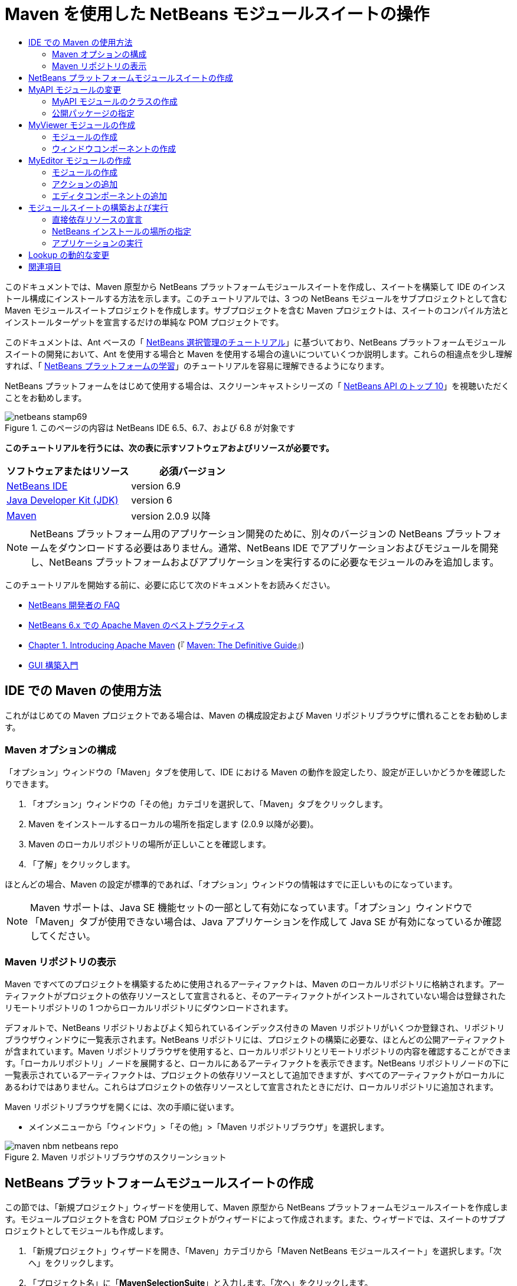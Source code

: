 // 
//     Licensed to the Apache Software Foundation (ASF) under one
//     or more contributor license agreements.  See the NOTICE file
//     distributed with this work for additional information
//     regarding copyright ownership.  The ASF licenses this file
//     to you under the Apache License, Version 2.0 (the
//     "License"); you may not use this file except in compliance
//     with the License.  You may obtain a copy of the License at
// 
//       http://www.apache.org/licenses/LICENSE-2.0
// 
//     Unless required by applicable law or agreed to in writing,
//     software distributed under the License is distributed on an
//     "AS IS" BASIS, WITHOUT WARRANTIES OR CONDITIONS OF ANY
//     KIND, either express or implied.  See the License for the
//     specific language governing permissions and limitations
//     under the License.
//

= Maven を使用した NetBeans モジュールスイートの操作
:jbake-type: platform-tutorial
:jbake-tags: tutorials 
:jbake-status: published
:syntax: true
:source-highlighter: pygments
:toc: left
:toc-title:
:icons: font
:experimental:
:description: Maven を使用した NetBeans モジュールスイートの操作 - Apache NetBeans
:keywords: Apache NetBeans Platform, Platform Tutorials, Maven を使用した NetBeans モジュールスイートの操作

このドキュメントでは、Maven 原型から NetBeans プラットフォームモジュールスイートを作成し、スイートを構築して IDE のインストール構成にインストールする方法を示します。このチュートリアルでは、3 つの NetBeans モジュールをサブプロジェクトとして含む Maven モジュールスイートプロジェクトを作成します。サブプロジェクトを含む Maven プロジェクトは、スイートのコンパイル方法とインストールターゲットを宣言するだけの単純な POM プロジェクトです。

このドキュメントは、Ant ベースの「 link:https://netbeans.apache.org/tutorials/nbm-selection-1.html[NetBeans 選択管理のチュートリアル]」に基づいており、NetBeans プラットフォームモジュールスイートの開発において、Ant を使用する場合と Maven を使用する場合の違いについていくつか説明します。これらの相違点を少し理解すれば、「 link:https://netbeans.apache.org/kb/docs/platform_ja.html[NetBeans プラットフォームの学習]」のチュートリアルを容易に理解できるようになります。

NetBeans プラットフォームをはじめて使用する場合は、スクリーンキャストシリーズの「 link:https://netbeans.apache.org/tutorials/nbm-10-top-apis.html[NetBeans API のトップ 10]」を視聴いただくことをお勧めします。



image::images/netbeans-stamp69.png[title="このページの内容は NetBeans IDE 6.5、6.7、および 6.8 が対象です"]


*このチュートリアルを行うには、次の表に示すソフトウェアおよびリソースが必要です。*

|===
|ソフトウェアまたはリソース |必須バージョン 

| link:https://netbeans.apache.org/download/index.html[NetBeans IDE] |version 6.9 

| link:https://www.oracle.com/technetwork/java/javase/downloads/index.html[Java Developer Kit (JDK)] |version 6 

| link:http://maven.apache.org/[Maven] |version 2.0.9 以降 
|===

NOTE:  NetBeans プラットフォーム用のアプリケーション開発のために、別々のバージョンの NetBeans プラットフォームをダウンロードする必要はありません。通常、NetBeans IDE でアプリケーションおよびモジュールを開発し、NetBeans プラットフォームおよびアプリケーションを実行するのに必要なモジュールのみを追加します。

このチュートリアルを開始する前に、必要に応じて次のドキュメントをお読みください。

*  link:https://netbeans.apache.org/wiki/[NetBeans 開発者の FAQ]
*  link:http://wiki.netbeans.org/MavenBestPractices[NetBeans 6.x での Apache Maven のベストプラクティス]
*  link:http://www.sonatype.com/books/maven-book/reference/introduction.html[Chapter 1. Introducing Apache Maven] (『 link:http://www.sonatype.com/books/maven-book/reference/public-book.html[Maven: The Definitive Guide]』)
*  link:https://netbeans.apache.org/kb/docs/java/gui-functionality_ja.html[GUI 構築入門]


== IDE での Maven の使用方法

これがはじめての Maven プロジェクトである場合は、Maven の構成設定および Maven リポジトリブラウザに慣れることをお勧めします。


=== Maven オプションの構成

「オプション」ウィンドウの「Maven」タブを使用して、IDE における Maven の動作を設定したり、設定が正しいかどうかを確認したりできます。


[start=1]
1. 「オプション」ウィンドウの「その他」カテゴリを選択して、「Maven」タブをクリックします。

[start=2]
1. Maven をインストールするローカルの場所を指定します (2.0.9 以降が必要)。

[start=3]
1. Maven のローカルリポジトリの場所が正しいことを確認します。

[start=4]
1. 「了解」をクリックします。

ほとんどの場合、Maven の設定が標準的であれば、「オプション」ウィンドウの情報はすでに正しいものになっています。

NOTE:  Maven サポートは、Java SE 機能セットの一部として有効になっています。「オプション」ウィンドウで「Maven」タブが使用できない場合は、Java アプリケーションを作成して Java SE が有効になっているか確認してください。


=== Maven リポジトリの表示

Maven ですべてのプロジェクトを構築するために使用されるアーティファクトは、Maven のローカルリポジトリに格納されます。アーティファクトがプロジェクトの依存リソースとして宣言されると、そのアーティファクトがインストールされていない場合は登録されたリモートリポジトリの 1 つからローカルリポジトリにダウンロードされます。

デフォルトで、NetBeans リポジトリおよびよく知られているインデックス付きの Maven リポジトリがいくつか登録され、リポジトリブラウザウィンドウに一覧表示されます。NetBeans リポジトリには、プロジェクトの構築に必要な、ほとんどの公開アーティファクトが含まれています。Maven リポジトリブラウザを使用すると、ローカルリポジトリとリモートリポジトリの内容を確認することができます。「ローカルリポジトリ」ノードを展開すると、ローカルにあるアーティファクトを表示できます。NetBeans リポジトリノードの下に一覧表示されているアーティファクトは、プロジェクトの依存リソースとして追加できますが、すべてのアーティファクトがローカルにあるわけではありません。これらはプロジェクトの依存リソースとして宣言されたときにだけ、ローカルリポジトリに追加されます。

Maven リポジトリブラウザを開くには、次の手順に従います。

* メインメニューから「ウィンドウ」>「その他」>「Maven リポジトリブラウザ」を選択します。

image::images/maven-nbm-netbeans-repo.png[title="Maven リポジトリブラウザのスクリーンショット"]


== NetBeans プラットフォームモジュールスイートの作成

この節では、「新規プロジェクト」ウィザードを使用して、Maven 原型から NetBeans プラットフォームモジュールスイートを作成します。モジュールプロジェクトを含む POM プロジェクトがウィザードによって作成されます。また、ウィザードでは、スイートのサブプロジェクトとしてモジュールも作成します。


[start=1]
1. 「新規プロジェクト」ウィザードを開き、「Maven」カテゴリから「Maven NetBeans モジュールスイート」を選択します。「次へ」をクリックします。

[start=2]
1. 「プロジェクト名」に「*MavenSelectionSuite*」と入力します。「次へ」をクリックします。

[start=3]
1. 「モジュールプロジェクトを作成」を選択し、モジュール名として「*MyAPI*」と入力します。「完了」をクリックします。

「完了」をクリックすると、IDE によって MavenSelectionSuite プロジェクトおよびサブプロジェクトの MyAPI NetBeans Module が作成されます。

image::images/maven-suite-projectswindow.png[title="「プロジェクト」ウィンドウのスクリーンショット"]

MavenSelectionSuite は、サブプロジェクト (この場合は NetBeans Module プロジェクト) のコンテナになる POM プロジェクトです。この POM プロジェクトにソースファイルは含まれません。プロジェクトの POM にはスイートをコンパイルするための命令が含まれており、プロジェクトの POM を見ると、packaging に  ``pom``  が指定されているのが確認できます。


[source,xml]
----

     <modelVersion>4.0.0</modelVersion>
    <groupId>com.mycompany</groupId>
    <artifactId>MavenSelectionSuite</artifactId>
    *<packaging>pom</packaging>*
    <version>1.0-SNAPSHOT</version>
    <name>MavenSelectionSuite Netbeans Module Suite</name>
    ...
        <properties>
            <netbeans.version>RELEASE69</netbeans.version>
        </properties>
    *<modules>
        <module>MyAPI</module>
    </modules>*
</project>
----

POM には、POM プロジェクトを構築するときに含まれるモジュールの一覧も含まれています。MyAPI プロジェクトがモジュールとして表示されているのが確認できます。

「プロジェクト」ウィンドウで「モジュール」ノードを展開すると、MyAPI プロジェクトがモジュールとして表示されているのが確認できます。「ファイル」ウィンドウでは、MyAPI プロジェクトディレクトリが  ``MavenSelectionSuite``  ディレクトリの場所にあるのが確認できます。POM プロジェクトのディレクトリで新しいプロジェクトを作成すると、IDE によってこのプロジェクトが POM のモジュールの一覧に自動的に追加され、POM プロジェクトを構築および実行するときに含まれるようになります。

Maven 原型から NetBeans プラットフォームモジュールスイートを作成する場合、Ant を使用するときとは異なり、「新規プロジェクト」ウィザードでターゲット NetBeans プラットフォームインストールを指定しません。NetBeans プラットフォームインストールを設定するには、POM プロジェクトの  ``profiles.xml``  ファイルで  ``<netbeans.installation>``  要素を変更して、NetBeans プラットフォームインストールのパスを明示的に指定する必要があります。詳細は、このチュートリアルの「<<05b,NetBeans インストールの場所の指定>>」の節を参照してください。


== MyAPI モジュールの変更

モジュールスイートを作成したときに MyAPI モジュールを作成しましたが、ここでモジュールにクラスを作成して、このクラスをほかのモジュールに公開する必要があります。


=== MyAPI モジュールのクラスの作成

この課題では、 ``APIObject``  という名前の簡単なクラスを作成します。新しい  ``APIObject``  のインスタンスが作成されるごとにフィールドの  ``index``  は 1 ずつ増えるため、 ``APIObject``  の各インスタンスは一意になります。


[start=1]
1. 「プロジェクト」ウィンドウで、「MyAPI」プロジェクトを展開します。

[start=2]
1. 「ソースパッケージ」ノードを右クリックし、「新規」>「Java クラス」を選択します。

[start=3]
1. 「クラス名」に「*APIObject*」と入力し、「パッケージ」ドロップダウンリストから「 ``com.mycompany.mavenselectionsuite`` 」を選択します。「完了」をクリックします。

[start=4]
1. クラスに対して、いくつかのフィールドを宣言し、次の簡単なメソッドを追加します。

[source,java]
----

public final class APIObject {

   private final Date date = new Date();
   private static int count = 0;
   private final int index;

   public APIObject() {
      index = count++;
   }

   public Date getDate() {
      return date;
   }

   public int getIndex() {
      return index;
   }

   public String toString() {
       return index + " - " + date;
   }

}
----


[start=5]
1. インポートを修正して変更内容を保存します。


=== 公開パッケージの指定

このチュートリアルでは、 ``APIObject``  のメソッドにアクセスする必要がある追加モジュールを作成します。この課題では、MyAPI モジュールの内容を公開パッケージとして設定し、ほかのモジュールがこのメソッドにアクセスできるようにします。 ``com.mycompany.mavenselectionsuite``  を公開パッケージとして宣言するには、POM にある  ``nbm-maven-plugin``  の  ``configuration``  要素を変更して、公開パッケージとしてエクスポートされたパッケージを指定します。エディタで POM を変更するか、プロジェクトの「プロパティー」ウィンドウで、公開するパッケージを選択できます。


[start=1]
1. プロジェクトノードを右クリックして「プロパティー」を選択し、「プロパティー」ウィンドウを開きます。

[start=2]
1. 「*公開パッケージ*」カテゴリの「*com.mycompany.mavenselectionsuite*」パッケージを選択します。「了解」をクリックします。
image::images/maven-suite-publicpackages.png[title="「プロパティー」ウィンドウの「公開パッケージ」"]

エクスポートするパッケージを選択すると、IDE によって POM の  ``nbm-maven-plugin``  要素がそのパッケージを指定するように変更されます。


[source,xml]
----

<plugin>
    <groupId>org.codehaus.mojo</groupId>
    <artifactId>nbm-maven-plugin</artifactId>
    <extensions>true</extensions>
    <configuration>
        <publicPackages>
            *<publicPackage>com.mycompany.mavenselectionsuite</publicPackage>*
        </publicPackages>
    </configuration>
</plugin>
----


[start=3]
1. プロジェクトを右クリックし、「構築」を選択します。

プロジェクトを構築すると、 ``nbm-maven-plugin``  によって、公開パッケージを指定するマニフェストヘッダーが JAR の  ``MANIFEST.MF``  に生成されます。

詳細は、「 link:http://bits.netbeans.org/mavenutilities/nbm-maven-plugin/manifest-mojo.html#publicPackages[nbm-maven-plugin マニフェストのドキュメント]」を参照してください。


== MyViewer モジュールの作成

この節では、MyViewer という名前の新しいモジュールを作成して、1 つのウィンドウコンポーネントと 2 つのテキストフィールドを追加します。このコンポーネントは、 link:https://netbeans.apache.org/wiki/devfaqlookup[Lookup] への変更を待機する  `` link:http://bits.netbeans.org/dev/javadoc/org-openide-util-lookup/org/openide/util/LookupListener.html[LookupListener]``  を実装します。


=== モジュールの作成

この課題では、 ``MavenSelectionSuite``  ディレクトリに MyViewer NetBeans モジュールを作成します。


[start=1]
1. メインメニューから「ファイル」>「新規プロジェクト」(Ctrl-Shift-N) を選択します。

[start=2]
1. 「Maven」カテゴリから「Maven NetBeans モジュール」を選択します。「次へ」をクリックします。

[start=3]
1. 「プロジェクト名」に「*MyViewer*」と入力します。

[start=4]
1. 「プロジェクトの場所」が「 ``MavenSelectionSuite`` 」ディレクトリであることを確認します。「完了」をクリックします。

[start=5]
1. 「プロジェクト」ウィンドウの「ライブラリ」ノードを右クリックし、「依存リソースを追加」を選択します。

[start=6]
1. 「開いているプロジェクト」タブで、「MyAPI NetBeans Module」を選択します。「了解」をクリックします。
image::images/maven-suite-addapi.png[title="「プロパティー」ウィンドウの「公開パッケージ」"]

「了解」をクリックすると、IDE によって POM の依存リソースの一覧にアーティファクトが追加され、「ライブラリ」ノードの下にアーティファクトが表示されます。

MyViewer モジュールの POM を見ると、このモジュールの親プロジェクトは MavenSelectionSuite であること、 ``packaging``  に  ``nbm``  が指定されていること、および *nbm-maven-plugin* が NetBeans モジュールとしてプロジェクトの構築に使用されることが確認できます。


[source,xml]
----

<modelVersion>4.0.0</modelVersion>
*<parent>
    <groupId>com.mycompany</groupId>
    <artifactId>MavenSelectionSuite</artifactId>
    <version>1.0-SNAPSHOT</version>
</parent>*
<groupId>com.mycompany</groupId>
<artifactId>MyViewer</artifactId>
*<packaging>nbm</packaging>*
<version>1.0-SNAPSHOT</version>
<name>MyViewer NetBeans Module</name>

----


=== ウィンドウコンポーネントの作成

この課題では、1 つのウィンドウコンポーネントを作成して 2 つのテキストフィールドを追加します。


[start=1]
1. MyViewer プロジェクトを右クリックし、「新規」>「ウィンドウ」を選択します。

[start=2]
1. ドロップダウンリストから「*navigator*」を選択し、「アプリケーションの起動時に開く」を選択します。「次へ」をクリックします。

[start=3]
1. 「クラス名の接頭辞」に「*MyViewer*」と入力します。「完了」をクリックします。

[start=4]
1. パレットから 2 つのラベルをコンポーネントにドラッグして、最上部のラベルのテキストを「 ``[nothing selected]`` 」に変更します。
image::images/maven-suite-myviewertopcomponent.png[title="ウィンドウコンポーネントのテキストフィールド"]

[start=5]
1. 「ソース」タブをクリックして、クラス署名が  ``LookupListener``  を実装するように変更します。

[source,java]
----

public class MyViewerTopComponent extends TopComponent *implements LookupListener* {
----


[start=6]
1. この行に挿入カーソルを置いて Alt-Enter を押し、abstract メソッドを実装します。

[start=7]
1. 次の  ``private``  フィールド  ``result``  を追加して、初期値を NULL に設定します。

[source,java]
----

private Lookup.Result result = null;
----


[start=8]
1.  ``componentOpened()`` 、 ``componentClosed()`` 、および  ``resultChanged()``  メソッドを次のように変更します。

[source,java]
----

public void componentOpened() {
    *result = Utilities.actionsGlobalContext().lookupResult(APIObject.class);
    result.addLookupListener(this);*
}

public void componentClosed() {
    *result.removeLookupListener (this);
    result = null;*
}

public void resultChanged(LookupEvent le) {
    *Lookup.Result r = (Lookup.Result) le.getSource();
    Collection c = r.allInstances();
    if (!c.isEmpty()) {
        APIObject o = (APIObject) c.iterator().next();
        jLabel1.setText (Integer.toString(o.getIndex()));
        jLabel2.setText (o.getDate().toString());
    } else {
        jLabel1.setText("[no selection]");
        jLabel2.setText ("");
    }*
}
----

 `` link:http://bits.netbeans.org/dev/javadoc/org-openide-util/org/openide/util/Utilities.html#actionsGlobalContext%28%29[Utilities.actionsGlobalContext()]``  を使用すると、コンポーネントが開かれるごとに、フォーカスを持つコンポーネントの Lookup オブジェクトを、クラスがグローバルに待機できるようになります。Lookup は、コンポーネントが閉じられると削除されます。フォームの JLabel が、フォーカスを持つ  ``APIObject``  に従って更新されるように、 ``resultChanged()``  メソッドは  ``LookupListener``  を実装します。


[start=9]
1. インポートを修正して、必ず * ``org.openide.util.Utilities`` * を追加します。変更を保存します。


== MyEditor モジュールの作成

この節では、MyEditor という新しいモジュールを作成します。このモジュールには、Lookup を介して  ``APIObject``  のインスタンスを提供する  `` link:http://bits.netbeans.org/dev/javadoc/org-openide-windows/org/openide/windows/TopComponent.html[TopComponent]``  が含まれます。また、MyEditor コンポーネントの新しいインスタンスを開くためのアクションも作成します。


=== モジュールの作成

この課題では、 ``MavenSelectionSuite``  ディレクトリに NetBeans モジュールを作成して、MyAPI モジュールに依存リソースを追加します。


[start=1]
1. メインメニューから「ファイル」>「新規プロジェクト」を選択します。

[start=2]
1. 「Maven」カテゴリから「Maven NetBeans モジュール」を選択します。「次へ」をクリックします。

[start=3]
1. 「プロジェクト名」に「*MyEditor*」と入力します。

[start=4]
1. 「プロジェクトの場所」が「 ``MavenSelectionSuite`` 」ディレクトリであることを確認します。「完了」をクリックします。

[start=5]
1. 「プロジェクト」ウィンドウで、プロジェクトの「ライブラリ」ノードを右クリックし、「依存リソースを追加」を選択します。

[start=6]
1. 「開いているプロジェクト」タブで、「MyAPI NetBeans Module」を選択します。「了解」をクリックします。


=== アクションの追加

この課題では、MyEditor という名前のコンポーネントを開くメニュー項目を、「ファイル」メニューに追加するためのクラスを作成します。このコンポーネントの作成は次の課題で行います。


[start=1]
1. 「MyEditor」プロジェクトを右クリックして「新規」>「アクション」を選択し、「新規アクション」ダイアログを開きます。

[start=2]
1. 「常に有効化」を選択します。「次へ」をクリックします。

[start=3]
1. 「GUI の登録」ページはデフォルトのままにします。「次へ」をクリックします。

[start=4]
1. 「クラス名」に「*OpenEditorAction*」と入力します。

[start=5]
1. 「表示名」に「*Open Editor*」と入力します。「完了」をクリックします。

IDE によってエディタで  ``OpenEditorAction``  クラスが開き、 ``layer.xml``  ファイルに次の内容が追加されます。


[source,xml]
----

<filesystem>
    <folder name="Actions">
        <folder name="Build">
            <file name="com-mycompany-myeditor-OpenEditorAction.instance">
                <attr name="delegate" newvalue="com.mycompany.myeditor.OpenEditorAction"/>
                <attr name="displayName" bundlevalue="com.mycompany.myeditor.Bundle#CTL_OpenEditorAction"/>
                <attr name="instanceCreate" methodvalue="org.openide.awt.Actions.alwaysEnabled"/>
                <attr name="noIconInMenu" boolvalue="false"/>
            </file>
        </folder>
    </folder>
    <folder name="Menu">
        <folder name="File">
            <file name="com-mycompany-myeditor-OpenEditorAction.shadow">
                <attr name="originalFile" stringvalue="Actions/Build/com-mycompany-myeditor-OpenEditorAction.instance"/>
                <attr name="position" intvalue="0"/>
            </file>
        </folder>
    </folder>
</filesystem>
----


[start=6]
1.  ``OpenEditorAction``  クラスを修正して  ``actionPerformed``  メソッドを変更します。

[source,java]
----

public void actionPerformed(ActionEvent e) {
    MyEditor editor = new MyEditor();
    editor.open();
    editor.requestActive();
}
----


=== エディタコンポーネントの追加

この課題では、 ``OpenEditorAction``  によって呼び出されるとエディタ領域で開くコンポーネント MyEditor を作成します。コンポーネントの複数のインスタンスを作成できるようにするため、シングルトンコンポーネントの作成に使用されるウィンドウコンポーネントのテンプレートは使用しません。代わりに、JPanel フォームのテンプレートを使用してから、クラスを変更して  ``TopComponent``  を拡張します。


[start=1]
1. 「ソースパッケージ」を右クリックして「新規」>「その他」を選択し、「Swing GUI フォーム」カテゴリの「JPanel フォーム」を選択します。「次へ」をクリックします。

[start=2]
1. 「クラス名」に「*MyEditor*」と入力し、「 ``com.mycompany.myeditor`` 」パッケージを選択します。「完了」をクリックします。

[start=3]
1. 2 つのテキストフィールドをコンポーネントにドラッグします。

[start=4]
1. 各テキストフィールドの  ``editable``  プロパティーを選択解除して、これらのテキストフィールドを読み取り専用にします。
image::images/maven-suite-editableprop.png[title="ラベルの editable プロパティー"]

[start=5]
1. 「ソース」タブをクリックして、 ``javax.swing.JPanel``  ではなく  ``TopComponent``  を拡張するようにクラス署名を変更します。

[source,java]
----

public class MyEditor extends *TopComponent*
----


[start=6]
1. 署名に挿入カーソルを置いて Alt-Enter を入力し、Maven リポジトリを検索して  ``org.openide.windows``  アーティファクトに依存リソースを追加することでコードのエラーを修正します。インポートを修正します。
image::images/maven-suite-add-topcomponent.png[title="ラベルの editable プロパティー"]

[start=7]
1. コンストラクタを変更して、クラスが呼び出されるたびに  ``APIObject``  の新しいインスタンスが作成されるようにします。

[source,java]
----

public MyEditor() {
    initComponents();
    *APIObject obj = new APIObject();
    associateLookup(Lookups.singleton(obj));
    jTextField1.setText("APIObject #" + obj.getIndex());
    jTextField2.setText("Created: " + obj.getDate());
    setDisplayName("MyEditor " + obj.getIndex());*

}
----

コンストラクタの  ``associateLookup(Lookups.singleton(obj));``  の行により、 ``APIObject``  の新しいインスタンスを含む Lookup が作成されます。


[start=8]
1. インポートを修正して変更内容を保存します。

コンポーネントのテキストフィールドには、 ``APIObject``  からのインデックス値および日付だけが表示されます。これにより、各 MyEditor コンポーネントが一意であり、フォーカスを持つ MyEditor コンポーネントの詳細を MyViewer が表示していることを確認できます。

NOTE:   ``OpenEditorAction``  のエラーは、 ``MyEditor``  への変更を保存したあとで解決されます。


== モジュールスイートの構築および実行

この時点で、スイートが正常に構築、インストール、および動作するかどうかを確認するための実行準備がほぼ整いました。


=== 直接依存リソースの宣言

スイートを構築および実行できるようにするには、MyEditor プロジェクトの依存リソースの 1 つを変更する必要があります。ここでモジュールスイートを構築しようとすると、MyEditor モジュールの実行時に  ``org.openide.util-lookup``  アーティファクトが使用可能でなければならないため、スイートをコンパイルできないことを伝える内容が「出力」ウィンドウに表示されます。

プロジェクトノードを右クリックして「依存リソースグラフを表示」を選択すると、依存リソースグラフビューアによりモジュールの依存リソースを視覚化できます。


image::images/maven-suite-dependency-graph.png[title="アーティファクト依存リソースグラフ"]

MyEditor が  ``org.openide.util-lookup``  に依存リソースを持っていないことが確認できます。依存リソースは推移的であり、プロジェクトはコンパイル時にはアーティファクトを使用できますが、実行時にアーティファクトを使用できるようにするためには、直接依存リソースである必要があります。アーティファクトを直接依存リソースとして宣言するように POM を変更する必要があります。

POM を手動で編集するか、「プロジェクト」ウィンドウのポップアップメニュー項目を使用して、アーティファクトを直接依存リソースにできます。


[start=1]
1. 「MyEditor」モジュールの「ライブラリ」ノードを展開します。

[start=2]
1. 「 ``org.openide.util-lookup`` 」アーティファクトを右クリックし、「直接依存リソースとして宣言」を選択します。

「直接依存リソースとして宣言」を選択すると、IDE によって POM が変更され、アーティファクトが依存リソースとして追加されます。

NOTE:   ``org.openide.util-lookup``  アーティファクトは、すでに MyViewer モジュールの直接依存リソースになっています。


=== NetBeans インストールの場所の指定

Maven 原型を使用して NetBeans プラットフォームモジュールスイートを作成した場合、デフォルトではターゲット NetBeans インストールは指定されません。IDE のインストール場所にモジュールスイートをインストールして実行するには、POM プロジェクトの  ``profiles.xml``  ファイルを編集して、インストールディレクトリのパスを指定する必要があります。


[start=1]
1. MavenSelectionSuite アプリケーションの下の「プロジェクトファイル」ノードを展開し、 ``profiles.xml``  をダブルクリックしてエディタでファイルを開きます。

[start=2]
1. ターゲット NetBeans プラットフォームのパスを指定するように  ``<netbeans.installation>``  要素を変更して、変更を保存します。

[source,xml]
----

<profile>
   <id>netbeans-ide</id>
   <properties>
       <netbeans.installation>/home/me/netbeans-6.9</netbeans.installation>
   </properties>
</profile>
----

NOTE:  パスには、実行可能ファイルが含まれている  ``bin``  ディレクトリが存在するディレクトリを指定する必要があります。

たとえば、OS X では次のようなパスになります。


[source,xml]
----

<netbeans.installation>/Applications/NetBeans/NetBeans6.9.app/Contents/Resources/NetBeans</netbeans.installation>
----


=== アプリケーションの実行

これで IDE のターゲットインストールが指定されたので、スイートプロジェクトで「実行」コマンドを使用できます。


[start=1]
1. MavenSelectionSuite を右クリックして、「実行」を選択します。

「実行」を選択すると、モジュールスイートがインストールされた IDE のインスタンスが起動します。


image::images/maven-suite-run1.png[title="「My Viewer」および「MyEditor」ウィンドウ"]

アプリケーションが起動すると「MyViewer」ウィンドウが開き、2 つのテキストラベルが表示されます。ここで、「ファイル」メニューから「Open Editor」を選択すると、エディタ領域で MyEditor コンポーネントを開くことができます。MyViewer ウィンドウには、フォーカスを持つ MyEditor コンポーネントの詳細が表示されます。

モジュールスイートプロジェクトの「実行」アクションは、デフォルトで Reactor プラグインを使用して、スイートの一部として指定されたモジュールを再帰的に構築およびパッケージ化するように設定されています。プロジェクトの「プロパティー」ウィンドウを開くと、IDE のアクションにマップされている Maven ゴールを確認できます。


image::images/maven-suite-run-action.png[title="「My Viewer」および「MyEditor」ウィンドウ"]

「プロパティー」ウィンドウの「アクション」カテゴリで、「実行」アクションにマップされているゴールを確認できます。


== Lookup の動的な変更

現時点では、新しい MyEditor コンポーネントを開くたびに新しい  ``APIObject``  が作成されます。この節では、コンポーネントの現在の  ``APIObject``  を新しいものに置き換えるボタンを MyEditor コンポーネントに追加します。 `` link:http://bits.netbeans.org/dev/javadoc/org-openide-util-lookup/org/openide/util/lookup/InstanceContent.html[InstanceContent]``  を使用して Lookup の内容の変更を動的に処理するようにコードを変更します。


[start=1]
1. 「MyEditor」プロジェクトを展開して、エディタの「デザイン」ビューで  ``MyEditor``  フォームを開きます。

[start=2]
1. フォーム上にボタンをドラッグして、ボタンのテキストを「Replace」に設定します。

[start=3]
1. ボタンを右クリックして「イベント」>「Action」>「actionPerformed」を選択し、ボタンのイベントハンドラメソッドを作成して、ソースエディタでフォームを開きます。

[start=4]
1. 次の  ``final``  フィールドをクラスに追加します。

[source,java]
----

public class MyEditor extends TopComponent {
    *private final InstanceContent content = new InstanceContent();*
----

 ``InstanceContent``  を利用するには、コンストラクタで  ``Lookup``  ではなく  `` link:http://bits.netbeans.org/dev/javadoc/org-openide-util-lookup/org/openide/util/lookup/AbstractLookup.html#AbstractLookup%28org.openide.util.lookup.AbstractLookup.Content%29[AbstractLookup]``  を使用する必要があります。


[start=5]
1. 次のように、 ``jButton1ActionPerformed``  イベントハンドラメソッドの本文に、クラスコンストラクタから行をコピーして  ``content.set``  への呼び出しを追加します。

[source,java]
----

private void jButton1ActionPerformed(java.awt.event.ActionEvent evt) {
    *APIObject obj = new APIObject();
    jTextField1.setText ("APIObject #" + obj.getIndex());
    jTextField2.setText ("Created: " + obj.getDate());
    setDisplayName ("MyEditor " + obj.getIndex());
    content.set(Collections.singleton (obj), null);*
}
----


[start=6]
1. コンストラクタで、イベントハンドラへコピーした行を削除し、 ``AbstractLookup``  を使用するように  ``associateLookup``  を変更し、 ``jButton1ActionPerformed(null);``  を追加します。ここで、コンストラクタは次のようになっているはずです。

[source,java]
----

public MyEditor() {
    initComponents();
    *associateLookup(new AbstractLookup(content));
    jButton1ActionPerformed(null);*
}
----

コンストラクタに  ``jButton1ActionPerformed(null);``  を追加したことによって、このコンポーネントが作成されたときに確実に初期化されるようになりました。


[start=7]
1. インポートを修正して変更内容を保存します。

モジュールスイートプロジェクトを再度実行すると、各 MyEditor コンポーネントに新しいボタンが表示されます。このボタンをクリックすると、テキストフィールドのインデックス番号が増加します。「MyViewer」ウィンドウのラベルも、新しい値を反映して更新されます。

このチュートリアルでは、Maven 原型から NetBeans プラットフォームモジュールスイートを作成して実行する方法を示しました。モジュールスイートの構造について、および公開パッケージを指定するモジュール POM の設定方法について確認しました。また、ターゲット NetBeans インストールを指定するように親 POM プロジェクトを変更し、IDE の「実行」コマンドによってスイートのインストールおよびプラットフォームの新しいインスタンスの起動が行われるようにする方法を学習しました。ほかの NetBeans プラットフォームアプリケーションおよびモジュール構築の例については、「 link:https://netbeans.apache.org/kb/docs/platform.html[NetBeans プラットフォームの学習]」に一覧表示されている各チュートリアルを参照してください。


== 関連項目

NetBeans プラットフォームでの作成と開発の詳細については、次のリソースを参照してください。

*  link:https://netbeans.apache.org/kb/docs/platform_ja.html[NetBeans プラットフォームの学習]
*  link:https://netbeans.apache.org/wiki/[NetBeans 開発者の FAQ]
*  link:http://bits.netbeans.org/dev/javadoc/[NetBeans API Javadoc]

NetBeans プラットフォームに関して質問がある場合は、dev@platform.netbeans.org のメーリングリストに投稿していただくか、 link:https://netbeans.org/projects/platform/lists/dev/archive[NetBeans プラットフォームメーリングリストのアーカイブ]を参照してください。

